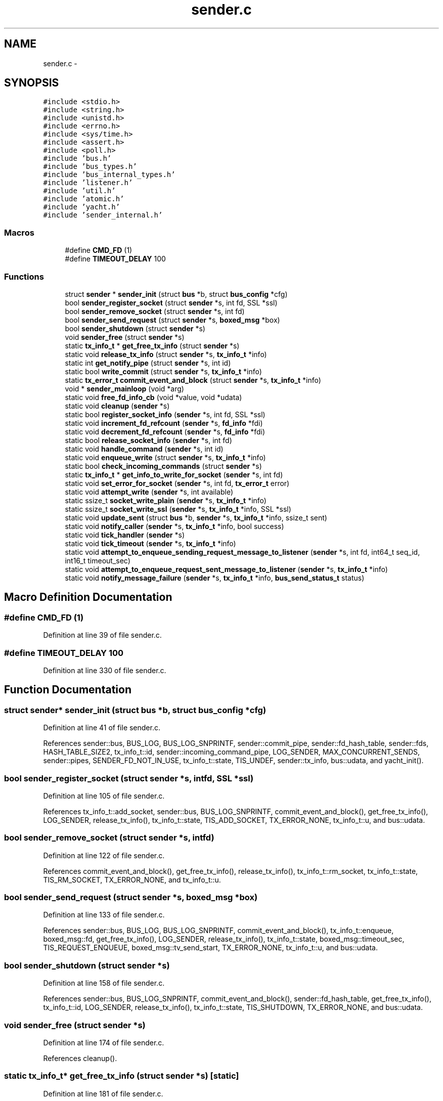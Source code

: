 .TH "sender.c" 3 "Mon Mar 2 2015" "Version v0.12.0-beta" "kinetic-c" \" -*- nroff -*-
.ad l
.nh
.SH NAME
sender.c \- 
.SH SYNOPSIS
.br
.PP
\fC#include <stdio\&.h>\fP
.br
\fC#include <string\&.h>\fP
.br
\fC#include <unistd\&.h>\fP
.br
\fC#include <errno\&.h>\fP
.br
\fC#include <sys/time\&.h>\fP
.br
\fC#include <assert\&.h>\fP
.br
\fC#include <poll\&.h>\fP
.br
\fC#include 'bus\&.h'\fP
.br
\fC#include 'bus_types\&.h'\fP
.br
\fC#include 'bus_internal_types\&.h'\fP
.br
\fC#include 'listener\&.h'\fP
.br
\fC#include 'util\&.h'\fP
.br
\fC#include 'atomic\&.h'\fP
.br
\fC#include 'yacht\&.h'\fP
.br
\fC#include 'sender_internal\&.h'\fP
.br

.SS "Macros"

.in +1c
.ti -1c
.RI "#define \fBCMD_FD\fP   (1)"
.br
.ti -1c
.RI "#define \fBTIMEOUT_DELAY\fP   100"
.br
.in -1c
.SS "Functions"

.in +1c
.ti -1c
.RI "struct \fBsender\fP * \fBsender_init\fP (struct \fBbus\fP *b, struct \fBbus_config\fP *cfg)"
.br
.ti -1c
.RI "bool \fBsender_register_socket\fP (struct \fBsender\fP *s, int fd, SSL *ssl)"
.br
.ti -1c
.RI "bool \fBsender_remove_socket\fP (struct \fBsender\fP *s, int fd)"
.br
.ti -1c
.RI "bool \fBsender_send_request\fP (struct \fBsender\fP *s, \fBboxed_msg\fP *box)"
.br
.ti -1c
.RI "bool \fBsender_shutdown\fP (struct \fBsender\fP *s)"
.br
.ti -1c
.RI "void \fBsender_free\fP (struct \fBsender\fP *s)"
.br
.ti -1c
.RI "static \fBtx_info_t\fP * \fBget_free_tx_info\fP (struct \fBsender\fP *s)"
.br
.ti -1c
.RI "static void \fBrelease_tx_info\fP (struct \fBsender\fP *s, \fBtx_info_t\fP *info)"
.br
.ti -1c
.RI "static int \fBget_notify_pipe\fP (struct \fBsender\fP *s, int id)"
.br
.ti -1c
.RI "static bool \fBwrite_commit\fP (struct \fBsender\fP *s, \fBtx_info_t\fP *info)"
.br
.ti -1c
.RI "static \fBtx_error_t\fP \fBcommit_event_and_block\fP (struct \fBsender\fP *s, \fBtx_info_t\fP *info)"
.br
.ti -1c
.RI "void * \fBsender_mainloop\fP (void *arg)"
.br
.ti -1c
.RI "static void \fBfree_fd_info_cb\fP (void *value, void *udata)"
.br
.ti -1c
.RI "static void \fBcleanup\fP (\fBsender\fP *s)"
.br
.ti -1c
.RI "static bool \fBregister_socket_info\fP (\fBsender\fP *s, int fd, SSL *ssl)"
.br
.ti -1c
.RI "static void \fBincrement_fd_refcount\fP (\fBsender\fP *s, \fBfd_info\fP *fdi)"
.br
.ti -1c
.RI "static void \fBdecrement_fd_refcount\fP (\fBsender\fP *s, \fBfd_info\fP *fdi)"
.br
.ti -1c
.RI "static bool \fBrelease_socket_info\fP (\fBsender\fP *s, int fd)"
.br
.ti -1c
.RI "static void \fBhandle_command\fP (\fBsender\fP *s, int id)"
.br
.ti -1c
.RI "static void \fBenqueue_write\fP (struct \fBsender\fP *s, \fBtx_info_t\fP *info)"
.br
.ti -1c
.RI "static bool \fBcheck_incoming_commands\fP (struct \fBsender\fP *s)"
.br
.ti -1c
.RI "static \fBtx_info_t\fP * \fBget_info_to_write_for_socket\fP (\fBsender\fP *s, int fd)"
.br
.ti -1c
.RI "static void \fBset_error_for_socket\fP (\fBsender\fP *s, int fd, \fBtx_error_t\fP error)"
.br
.ti -1c
.RI "static void \fBattempt_write\fP (\fBsender\fP *s, int available)"
.br
.ti -1c
.RI "static ssize_t \fBsocket_write_plain\fP (\fBsender\fP *s, \fBtx_info_t\fP *info)"
.br
.ti -1c
.RI "static ssize_t \fBsocket_write_ssl\fP (\fBsender\fP *s, \fBtx_info_t\fP *info, SSL *ssl)"
.br
.ti -1c
.RI "static void \fBupdate_sent\fP (struct \fBbus\fP *b, \fBsender\fP *s, \fBtx_info_t\fP *info, ssize_t sent)"
.br
.ti -1c
.RI "static void \fBnotify_caller\fP (\fBsender\fP *s, \fBtx_info_t\fP *info, bool success)"
.br
.ti -1c
.RI "static void \fBtick_handler\fP (\fBsender\fP *s)"
.br
.ti -1c
.RI "static void \fBtick_timeout\fP (\fBsender\fP *s, \fBtx_info_t\fP *info)"
.br
.ti -1c
.RI "static void \fBattempt_to_enqueue_sending_request_message_to_listener\fP (\fBsender\fP *s, int fd, int64_t seq_id, int16_t timeout_sec)"
.br
.ti -1c
.RI "static void \fBattempt_to_enqueue_request_sent_message_to_listener\fP (\fBsender\fP *s, \fBtx_info_t\fP *info)"
.br
.ti -1c
.RI "static void \fBnotify_message_failure\fP (\fBsender\fP *s, \fBtx_info_t\fP *info, \fBbus_send_status_t\fP status)"
.br
.in -1c
.SH "Macro Definition Documentation"
.PP 
.SS "#define CMD_FD   (1)"

.PP
Definition at line 39 of file sender\&.c\&.
.SS "#define TIMEOUT_DELAY   100"

.PP
Definition at line 330 of file sender\&.c\&.
.SH "Function Documentation"
.PP 
.SS "struct \fBsender\fP* sender_init (struct \fBbus\fP *b, struct \fBbus_config\fP *cfg)"

.PP
Definition at line 41 of file sender\&.c\&.
.PP
References sender::bus, BUS_LOG, BUS_LOG_SNPRINTF, sender::commit_pipe, sender::fd_hash_table, sender::fds, HASH_TABLE_SIZE2, tx_info_t::id, sender::incoming_command_pipe, LOG_SENDER, MAX_CONCURRENT_SENDS, sender::pipes, SENDER_FD_NOT_IN_USE, tx_info_t::state, TIS_UNDEF, sender::tx_info, bus::udata, and yacht_init()\&.
.SS "bool sender_register_socket (struct \fBsender\fP *s, intfd, SSL *ssl)"

.PP
Definition at line 105 of file sender\&.c\&.
.PP
References tx_info_t::add_socket, sender::bus, BUS_LOG_SNPRINTF, commit_event_and_block(), get_free_tx_info(), LOG_SENDER, release_tx_info(), tx_info_t::state, TIS_ADD_SOCKET, TX_ERROR_NONE, tx_info_t::u, and bus::udata\&.
.SS "bool sender_remove_socket (struct \fBsender\fP *s, intfd)"

.PP
Definition at line 122 of file sender\&.c\&.
.PP
References commit_event_and_block(), get_free_tx_info(), release_tx_info(), tx_info_t::rm_socket, tx_info_t::state, TIS_RM_SOCKET, TX_ERROR_NONE, and tx_info_t::u\&.
.SS "bool sender_send_request (struct \fBsender\fP *s, \fBboxed_msg\fP *box)"

.PP
Definition at line 133 of file sender\&.c\&.
.PP
References sender::bus, BUS_LOG, BUS_LOG_SNPRINTF, commit_event_and_block(), tx_info_t::enqueue, boxed_msg::fd, get_free_tx_info(), LOG_SENDER, release_tx_info(), tx_info_t::state, boxed_msg::timeout_sec, TIS_REQUEST_ENQUEUE, boxed_msg::tv_send_start, TX_ERROR_NONE, tx_info_t::u, and bus::udata\&.
.SS "bool sender_shutdown (struct \fBsender\fP *s)"

.PP
Definition at line 158 of file sender\&.c\&.
.PP
References sender::bus, BUS_LOG_SNPRINTF, commit_event_and_block(), sender::fd_hash_table, get_free_tx_info(), tx_info_t::id, LOG_SENDER, release_tx_info(), tx_info_t::state, TIS_SHUTDOWN, TX_ERROR_NONE, and bus::udata\&.
.SS "void sender_free (struct \fBsender\fP *s)"

.PP
Definition at line 174 of file sender\&.c\&.
.PP
References cleanup()\&.
.SS "static \fBtx_info_t\fP* get_free_tx_info (struct \fBsender\fP *s)\fC [static]\fP"

.PP
Definition at line 181 of file sender\&.c\&.
.PP
References ATOMIC_BOOL_COMPARE_AND_SWAP, sender::bus, BUS_LOG, BUS_LOG_SNPRINTF, tx_info_t::done_pipe, get_notify_pipe(), tx_info_t::id, LOG_SENDER, MAX_CONCURRENT_SENDS, tx_info_t::state, TIS_UNDEF, sender::tx_flags, sender::tx_info, and bus::udata\&.
.SS "static void release_tx_info (struct \fBsender\fP *s, \fBtx_info_t\fP *info)\fC [static]\fP"

.PP
Definition at line 207 of file sender\&.c\&.
.PP
References ATOMIC_BOOL_COMPARE_AND_SWAP, sender::bus, BUS_LOG_SNPRINTF, tx_info_t::id, LOG_SENDER, MAX_CONCURRENT_SENDS, tx_info_t::state, TIS_UNDEF, sender::tx_flags, and bus::udata\&.
.SS "static int get_notify_pipe (struct \fBsender\fP *s, intid)\fC [static]\fP"

.PP
Definition at line 227 of file sender\&.c\&.
.PP
References sender::pipes\&.
.SS "static bool write_commit (struct \fBsender\fP *s, \fBtx_info_t\fP *info)\fC [static]\fP"

.PP
Definition at line 231 of file sender\&.c\&.
.PP
References sender::bus, BUS_LOG_SNPRINTF, sender::commit_pipe, tx_info_t::id, LOG_SENDER, and bus::udata\&.
.SS "static \fBtx_error_t\fP commit_event_and_block (struct \fBsender\fP *s, \fBtx_info_t\fP *info)\fC [static]\fP"

.PP
Definition at line 255 of file sender\&.c\&.
.PP
References sender::bus, BUS_LOG_SNPRINTF, tx_info_t::done_pipe, LOG_SENDER, SENDER_FD_NOT_IN_USE, TX_ERROR_CLOSED, TX_ERROR_NONE, TX_ERROR_WRITE_FAILURE, bus::udata, and write_commit()\&.
.SS "void* sender_mainloop (void *arg)"

.PP
Definition at line 332 of file sender\&.c\&.
.PP
References attempt_write(), BUS_LOG, BUS_LOG_SNPRINTF, check_incoming_commands(), cleanup(), CMD_FD, LOG_SENDER, tick_handler(), TIMEOUT_DELAY, bus::udata, and util_is_resumable_io_error()\&.
.SS "static void free_fd_info_cb (void *value, void *udata)\fC [static]\fP"

.PP
Definition at line 395 of file sender\&.c\&.
.PP
References fd_info::ssl\&.
.SS "static void cleanup (\fBsender\fP *s)\fC [static]\fP"

.PP
Definition at line 405 of file sender\&.c\&.
.PP
References sender::bus, BUS_LOG, BUS_LOG_SNPRINTF, sender::commit_pipe, sender::fd_hash_table, free_fd_info_cb(), sender::incoming_command_pipe, LOG_SENDER, LOG_SHUTDOWN, MAX_CONCURRENT_SENDS, sender::pipes, tx_info_t::state, TIS_SHUTDOWN, sender::tx_info, bus::udata, and yacht_free()\&.
.SS "static bool register_socket_info (\fBsender\fP *s, intfd, SSL *ssl)\fC [static]\fP"

.PP
Definition at line 437 of file sender\&.c\&.
.PP
References fd_info::fd, sender::fd_hash_table, fd_info::largest_seq_id_seen, fd_info::refcount, sender::shutdown, fd_info::ssl, and yacht_set()\&.
.SS "static void increment_fd_refcount (\fBsender\fP *s, \fBfd_info\fP *fdi)\fC [static]\fP"

.PP
Definition at line 457 of file sender\&.c\&.
.PP
References sender::active_fds, fd_info::fd, sender::fds, fd_info::refcount, and SENDER_FD_NOT_IN_USE\&.
.SS "static void decrement_fd_refcount (\fBsender\fP *s, \fBfd_info\fP *fdi)\fC [static]\fP"

.PP
Definition at line 472 of file sender\&.c\&.
.PP
References sender::active_fds, CMD_FD, fd_info::fd, sender::fds, MAX_CONCURRENT_SENDS, fd_info::refcount, and SENDER_FD_NOT_IN_USE\&.
.SS "static bool release_socket_info (\fBsender\fP *s, intfd)\fC [static]\fP"

.PP
Definition at line 498 of file sender\&.c\&.
.PP
References fd_info::errored, fd_info::fd, sender::fd_hash_table, fd_info::refcount, set_error_for_socket(), sender::shutdown, TX_ERROR_CLOSED, and yacht_remove()\&.
.SS "static void handle_command (\fBsender\fP *s, intid)\fC [static]\fP"

.PP
Definition at line 520 of file sender\&.c\&.
.PP
References tx_info_t::add_socket, sender::bus, BUS_LOG_SNPRINTF, enqueue_write(), sender::is_idle, LOG_SENDER, MAX_CONCURRENT_SENDS, notify_caller(), register_socket_info(), release_socket_info(), tx_info_t::rm_socket, sender::shutdown, tx_info_t::state, TIS_ADD_SOCKET, TIS_REQUEST_ENQUEUE, TIS_RM_SOCKET, TIS_SHUTDOWN, sender::tx_info, tx_info_t::u, and bus::udata\&.
.SS "static void enqueue_write (struct \fBsender\fP *s, \fBtx_info_t\fP *info)\fC [static]\fP"

.PP
Definition at line 572 of file sender\&.c\&.
.PP
References attempt_to_enqueue_sending_request_message_to_listener(), sender::bus, BUS_LOG_SNPRINTF, BUS_NO_SEQ_ID, tx_info_t::enqueue, fd_info::errored, sender::fd_hash_table, increment_fd_refcount(), fd_info::largest_seq_id_seen, LOG_SENDER, set_error_for_socket(), tx_info_t::state, TIS_REQUEST_ENQUEUE, TIS_REQUEST_WRITE, TX_ERROR_BAD_SEQUENCE_ID, TX_ERROR_CLOSED, TX_ERROR_UNREGISTERED_SOCKET, tx_info_t::u, bus::udata, tx_info_t::write, and yacht_get()\&.
.SS "static bool check_incoming_commands (struct \fBsender\fP *s)\fC [static]\fP"

.PP
Definition at line 631 of file sender\&.c\&.
.PP
References sender::bus, BUS_LOG_SNPRINTF, handle_command(), sender::incoming_command_pipe, LOG_SENDER, and bus::udata\&.
.SS "static \fBtx_info_t\fP* get_info_to_write_for_socket (\fBsender\fP *s, intfd)\fC [static]\fP"

.PP
Definition at line 659 of file sender\&.c\&.
.PP
References MAX_CONCURRENT_SENDS, tx_info_t::state, TIS_REQUEST_WRITE, sender::tx_flags, sender::tx_info, tx_info_t::u, and tx_info_t::write\&.
.SS "static void set_error_for_socket (\fBsender\fP *s, intfd, \fBtx_error_t\fPerror)\fC [static]\fP"

.PP
Definition at line 688 of file sender\&.c\&.
.PP
References sender::bus, BUS_LOG_SNPRINTF, BUS_SEND_TX_FAILURE, BUS_SEND_UNDEFINED, BUS_SEND_UNREGISTERED_SOCKET, decrement_fd_refcount(), tx_info_t::enqueue, tx_info_t::error, fd_info::errored, sender::fd_hash_table, LOG_SENDER, MAX_CONCURRENT_SENDS, tx_info_t::notify, notify_message_failure(), tx_info_t::state, TIS_ERROR, TIS_REQUEST_ENQUEUE, TIS_REQUEST_WRITE, TIS_RESPONSE_NOTIFY, TX_ERROR_UNREGISTERED_SOCKET, sender::tx_flags, sender::tx_info, tx_info_t::u, bus::udata, tx_info_t::write, and yacht_get()\&.
.SS "static void attempt_write (\fBsender\fP *s, intavailable)\fC [static]\fP"

.PP
Definition at line 759 of file sender\&.c\&.
.PP
References sender::active_fds, sender::bus, BUS_LOG_SNPRINTF, BUS_NO_SSL, CMD_FD, sender::fds, get_info_to_write_for_socket(), LOG_SENDER, SENDER_FD_NOT_IN_USE, set_error_for_socket(), socket_write_plain(), socket_write_ssl(), tx_info_t::state, TIS_REQUEST_WRITE, TX_ERROR_POLLERR, TX_ERROR_POLLHUP, tx_info_t::u, bus::udata, and tx_info_t::write\&.
.SS "static ssize_t socket_write_plain (\fBsender\fP *s, \fBtx_info_t\fP *info)\fC [static]\fP"

.PP
Definition at line 803 of file sender\&.c\&.
.PP
References sender::bus, BUS_LOG_SNPRINTF, tx_info_t::id, LOG_SENDER, boxed_msg::out_msg, boxed_msg::out_msg_size, set_error_for_socket(), tx_info_t::state, TIS_REQUEST_WRITE, TX_ERROR_WRITE_FAILURE, tx_info_t::u, bus::udata, update_sent(), util_is_resumable_io_error(), and tx_info_t::write\&.
.SS "static ssize_t socket_write_ssl (\fBsender\fP *s, \fBtx_info_t\fP *info, SSL *ssl)\fC [static]\fP"

.PP
Definition at line 842 of file sender\&.c\&.
.PP
References sender::bus, BUS_LOG_SNPRINTF, LOG_SENDER, boxed_msg::out_msg, boxed_msg::out_msg_size, set_error_for_socket(), tx_info_t::state, TIS_REQUEST_WRITE, TX_ERROR_WRITE_FAILURE, tx_info_t::u, bus::udata, update_sent(), util_is_resumable_io_error(), and tx_info_t::write\&.
.SS "static void update_sent (struct \fBbus\fP *b, \fBsender\fP *s, \fBtx_info_t\fP *info, ssize_tsent)\fC [static]\fP"

.PP
Definition at line 898 of file sender\&.c\&.
.PP
References attempt_to_enqueue_request_sent_message_to_listener(), BUS_LOG, BUS_LOG_SNPRINTF, decrement_fd_refcount(), LOG_SENDER, tx_info_t::notify, boxed_msg::out_msg, boxed_msg::out_msg_size, tx_info_t::state, TIS_REQUEST_WRITE, TIS_RESPONSE_NOTIFY, tx_info_t::u, bus::udata, and tx_info_t::write\&.
.SS "static void notify_caller (\fBsender\fP *s, \fBtx_info_t\fP *info, boolsuccess)\fC [static]\fP"

.PP
Definition at line 936 of file sender\&.c\&.
.PP
References sender::bus, BUS_LOG_SNPRINTF, tx_info_t::error, tx_info_t::id, LOG_SENDER, sender::pipes, tx_info_t::release, tx_info_t::state, TIS_ERROR, TIS_REQUEST_RELEASE, tx_info_t::u, and bus::udata\&.
.SS "static void tick_handler (\fBsender\fP *s)\fC [static]\fP"

.PP
Definition at line 987 of file sender\&.c\&.
.PP
References sender::active_fds, attempt_to_enqueue_request_sent_message_to_listener(), sender::bus, BUS_LOG_SNPRINTF, sender::is_idle, LOG_SENDER, MAX_CONCURRENT_SENDS, tx_info_t::state, tick_timeout(), TIS_REQUEST_WRITE, TIS_RESPONSE_NOTIFY, TIS_UNDEF, sender::tx_flags, sender::tx_info, and bus::udata\&.
.SS "static void tick_timeout (\fBsender\fP *s, \fBtx_info_t\fP *info)\fC [static]\fP"

.PP
Definition at line 1033 of file sender\&.c\&.
.PP
References sender::bus, BUS_LOG, BUS_LOG_SNPRINTF, BUS_SEND_TX_TIMEOUT, tx_info_t::error, LOG_SENDER, tx_info_t::notify, notify_message_failure(), tx_info_t::state, TIS_ERROR, TIS_REQUEST_WRITE, TIS_RESPONSE_NOTIFY, TX_ERROR_NOTIFY_TIMEOUT, TX_ERROR_WRITE_TIMEOUT, tx_info_t::u, bus::udata, and tx_info_t::write\&.
.SS "static void attempt_to_enqueue_sending_request_message_to_listener (\fBsender\fP *s, intfd, int64_tseq_id, int16_ttimeout_sec)\fC [static]\fP"

.PP
Definition at line 1096 of file sender\&.c\&.
.PP
References sender::bus, bus_get_listener_for_socket(), BUS_LOG_SNPRINTF, listener_hold_response(), LOG_SENDER, and bus::udata\&.
.SS "static void attempt_to_enqueue_request_sent_message_to_listener (\fBsender\fP *s, \fBtx_info_t\fP *info)\fC [static]\fP"

.PP
Definition at line 1120 of file sender\&.c\&.
.PP
References sender::bus, bus_get_listener_for_socket(), BUS_LOG, BUS_LOG_SNPRINTF, tx_info_t::id, listener_expect_response(), LOG_SENDER, tx_info_t::notify, notify_caller(), tx_info_t::release, tx_info_t::state, TIS_REQUEST_RELEASE, TIS_RESPONSE_NOTIFY, tx_info_t::u, and bus::udata\&.
.SS "static void notify_message_failure (\fBsender\fP *s, \fBtx_info_t\fP *info, \fBbus_send_status_t\fPstatus)\fC [static]\fP"

.PP
Definition at line 1154 of file sender\&.c\&.
.PP
References sender::bus, BUS_LOG_SNPRINTF, bus_process_boxed_message(), tx_info_t::error, tx_info_t::id, LOG_SENDER, notify_caller(), boxed_msg::result, tx_info_t::state, bus_msg_result_t::status, TIS_ERROR, tx_info_t::u, and bus::udata\&.
.SH "Author"
.PP 
Generated automatically by Doxygen for kinetic-c from the source code\&.

